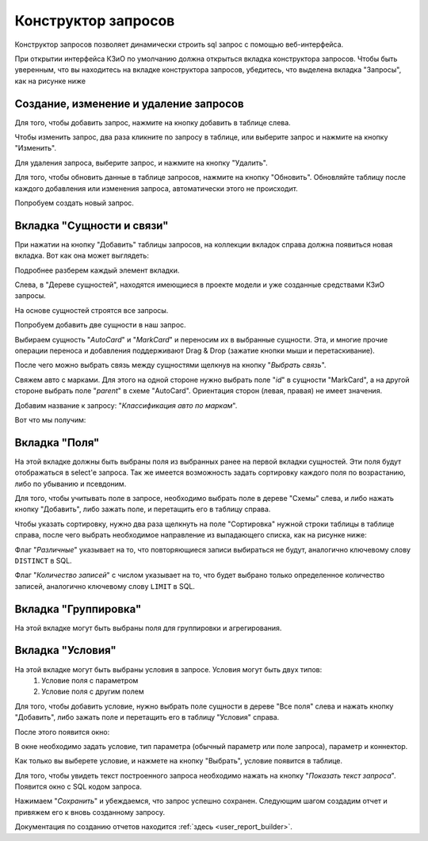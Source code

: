 .. _user_query_builder:

Конструктор запросов
===================

Конструктор запросов позволяет динамически строить sql запрос с помощью
веб-интерфейса.

При открытии интерфейса КЗиО по умолчанию должна открыться
вкладка конструктора запросов. Чтобы быть уверенным, что вы находитесь на вкладке
конструктора запросов, убедитесь, что выделена вкладка "Запросы", как на рисунке
ниже

.. image:: ../images/user/qb_begin.png

Создание, изменение и удаление запросов
"""""""""""""""""""""""""""""""""""""""

Для того, чтобы добавить запрос, нажмите на кнопку добавить в таблице слева.

Чтобы изменить запрос, два раза кликните по запросу в таблице, или выберите
запрос и нажмите на кнопку "Изменить".

Для удаления запроса, выберите запрос, и нажмите на кнопку "Удалить".

Для того, чтобы обновить данные в таблице запросов, нажмите на кнопку "Обновить".
Обновляйте таблицу после каждого добавления или изменения запроса, автоматически
этого не происходит.

Попробуем создать новый запрос.


Вкладка "Сущности и связи"
"""""""""""""""""""""""""""

При нажатии на кнопку "Добавить" таблицы запросов, на коллекции вкладок справа
должна появиться новая вкладка. Вот как она может выглядеть:

.. image:: ../images/user/new_query.png

Подробнее разберем каждый элемент вкладки.

Слева, в "Дереве сущностей", находятся имеющиеся в проекте модели и уже созданные средствами
КЗиО запросы.

На основе сущностей строятся все запросы.

Попробуем добавить две сущности в наш запрос.

Выбираем сущность "*AutoCard*" и "*MarkCard*" и переносим их в
выбранные сущности. Эта, и многие прочие операции переноса и добавления поддерживают
Drag & Drop (зажатие кнопки мыши и перетаскивание).

.. image:: ../images/user/add_entity.png

После чего можно выбрать связь между сущностями щелкнув на кнопку
"*Выбрать связь*".

Свяжем авто с марками. Для этого на одной стороне нужно выбрать поле
"*id*" в cущности "MarkCard", а на другой стороне выбрать поле
"*parent*" в схеме "AutoCard". Ориентация сторон (левая, правая)
не имеет значения.

.. image:: ../images/user/relation.png

Добавим название к запросу: "*Классификация авто по маркам*".

Вот что мы получим:

.. image:: ../images/user/firsttab_result.png


Вкладка "Поля"
"""""""""""""""""""""""""""

На этой вкладке должны быть выбраны поля из выбранных ранее на первой вкладки сущностей.
Эти поля будут отображаться в select'e запроса. Так же имеется возможность задать сортировку
каждого поля по возрастанию, либо по убыванию и псевдоним.

Для того, чтобы учитывать поле в запросе, необходимо выбрать поле в дереве
"Схемы" слева, и либо нажать кнопку "Добавить", либо зажать поле, и перетащить
его в таблицу справа.

Чтобы указать сортировку, нужно два раза щелкнуть на поле "Сортировка" нужной
строки таблицы в таблице справа, после чего выбрать необходимое направление
из выпадающего списка, как на рисунке ниже:

.. image:: ../images/user/add_select_fields.png

Флаг "*Различные*" указывает на то, что повторяющиеся записи выбираться не будут,
аналогично ключевому слову ``DISTINCT`` в SQL.

Флаг "*Количество записей*" с числом указывает на то, что будет выбрано только
определенное количество записей, аналогично ключевому слову ``LIMIT`` в SQL.

Вкладка "Группировка"
"""""""""""""""""""""""""""

На этой вкладке могут быть выбраны поля для группировки и агрегирования.

.. image:: ../images/user/add_group_by.png

Вкладка "Условия"
"""""""""""""""""""""""""""

На этой вкладке могут быть выбраны условия в запросе. Условия могут быть двух типов:
    1) Условие поля с параметром
    2) Условие поля с другим полем

.. image:: ../images/user/conditiontab.png

Для того, чтобы добавить условие, нужно выбрать поле сущности в дереве "Все поля"
слева и нажать кнопку "Добавить", либо зажать поле и перетащить его в таблицу
"Условия" справа.

После этого появится окно:

.. image:: ../images/user/add_condition.png

В окне необходимо задать условие, тип параметра (обычный параметр или поле запроса), параметр и коннектор.

Как только вы выберете условие, и нажмете на кнопку "Выбрать", условие появится
в таблице.

Для того, чтобы увидеть текст построенного запроса необходимо нажать на кнопку "*Показать текст запроса*". Появится
окно с SQL кодом запроса.

.. image:: ../images/user/sql_code.png

Нажимаем "*Сохранить*" и убеждаемся, что запрос успешно сохранен.
Следующим шагом создадим отчет и привяжем его к вновь созданному запросу.

Документация по созданию отчетов находится :ref:`здесь <user_report_builder>`.